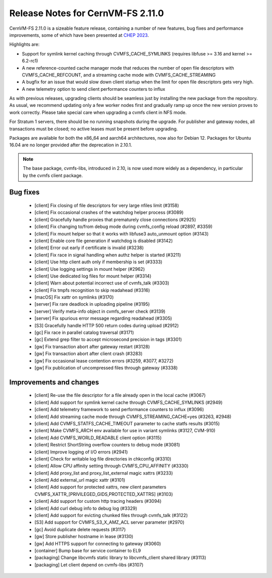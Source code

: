 Release Notes for CernVM-FS 2.11.0
==================================

CernVM-FS 2.11.0 is a sizeable feature release, containing a number of new features, bug fixes and performance improvements, some of which have been presented at `CHEP 2023 <https://indico.jlab.org/event/459/contributions/11483/attachments/9475/13736/presentation.pdf>`_.

Highlights are:

* Support for symlink kernel caching through CVMFS_CACHE_SYMLINKS (requires libfuse >= 3.16 and kernel >= 6.2-rc1)

* A new reference-counted cache manager mode that reduces the number of open file descriptors with CVMFS_CACHE_REFCOUNT, and a streaming cache mode with CVMFS_CACHE_STREAMING

* A bugfix for an issue that would slow down client startup when the limit for open file descriptors gets very high.

* A new telemetry option to send client performance counters to influx


As with previous releases, upgrading clients should be seamless just by
installing the new package from the repository. As usual, we recommend updating only a few worker nodes first and gradually ramp up once the new version proves
to work correctly. Please take special care when upgrading a cvmfs client in NFS mode.

For Stratum 1 servers, there should be no running snapshots during the upgrade.
For publisher and gateway nodes, all transactions must be closed; no active leases must be present before upgrading.

Packages are available for both the x86_64 and aarch64 architectures, now also for Debian 12. Packages for Ubuntu 16.04 are no longer provided after the deprecation in 2.10.1.

.. note:: The base package, cvmfs-libs, introduced in 2.10, is now used more widely as a dependency, in particular by the cvmfs client package.



Bug fixes
---------

  * [client] Fix closing of file descriptors for very large nfiles limit (#3158)
  * [client] Fix occasional crashes of the watchdog helper process (#3089)
  * [client] Gracefully handle proxies that prematurely close connections (#2925)
  * [client] Fix changing to/from debug mode during cvmfs_config reload (#2897, #3359)
  * [client] Fix mount helper so that it works with libfuse3 auto_unmount option (#3143)
  * [client] Enable core file generation if watchdog is disabled (#3142)
  * [client] Error out early if certificate is invalid (#3238)
  * [client] Fix race in signal handling when authz helper is started (#3211)
  * [client] Use http client auth only if membership is set (#3333)
  * [client] Use logging settings in mount helper (#2962)
  * [client] Use dedicated log files for mount helper (#3314)
  * [client] Warn about potential incorrect use of cvmfs_talk (#3303)
  * [client] Fix tmpfs recognition to skip readahead (#3316)
  * [macOS] Fix xattr on symlinks (#3170)
  * [server] Fix rare deadlock in uploading pipeline (#3195)
  * [server] Verify meta-info object in cvmfs_server check (#3139)
  * [server] Fix spurious error message regarding readahead (#3305)
  * [S3] Gracefully handle HTTP 500 return codes during upload (#2912)
  * [gc] Fix race in parallel catalog traversal (#3171)
  * [gc] Extend grep filter to accept microsecond precision in tags (#3301)
  * [gw] Fix transaction abort after gateway restart (#3128)
  * [gw] Fix transaction abort after client crash (#3283)
  * [gw] Fix occasional lease contention errors (#3259, #3077, #3272)
  * [gw] Fix publication of uncompressed files through gateway (#3338)


Improvements and changes
------------------------

  * [client] Re-use the file descriptor for a file already open in the local cache (#3067)
  * [client] Add support for symlink kernel cache through CVMFS_CACHE_SYMLINKS (#2949)
  * [client] Add telemetry framework to send performance counters to influx (#3096)
  * [client] Add streaming cache mode through CVMFS_STREAMING_CACHE=yes (#3263, #2948)
  * [client] Add CVMFS_STATFS_CACHE_TIMEOUT parameter to cache statfs results (#3015)
  * [client] Make CVMFS_ARCH env available for use in variant symlinks (#3127, CVM-910)
  * [client] Add CVMFS_WORLD_READABLE client option (#3115)
  * [client] Restrict ShortString overflow counters to debug mode (#3081)
  * [client] Improve logging of I/O errors (#2941)
  * [client] Check for writable log file directories in chkconfig (#3310)
  * [client] Allow CPU affinity setting through CVMFS_CPU_AFFINITY (#3330)
  * [client] Add proxy_list and proxy_list_external magic xattrs (#3233)
  * [client] Add external_url magic xattr (#3101)
  * [client] Add support for protected xattrs, new client parameters
    CVMFS_XATTR_[PRIVILEGED_GIDS,PROTECTED_XATTRS] (#3103)
  * [client] Add support for custom http tracing headers (#3094)
  * [client] Add curl debug info to debug log (#3329)
  * [client] Add support for evicting chunked files through cvmfs_talk (#3122)
  * [S3] Add support for CVMFS_S3_X_AMZ_ACL server parameter (#2970)
  * [gc] Avoid duplicate delete requests (#3117)
  * [gw] Store publisher hostname in lease (#3130)
  * [gw] Add HTTPS support for connecting to gateway (#3060)
  * [container] Bump base for service container to EL9
  * [packaging] Change libcvmfs static library to libcvmfs_client shared library (#3113)
  * [packaging] Let client depend on cvmfs-libs (#3107)
